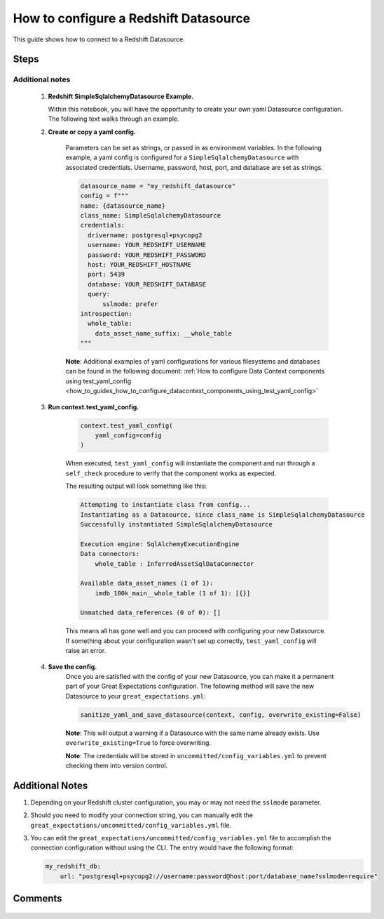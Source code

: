 .. _how_to_guides__configuring_datasources__how_to_configure_a_redshift_datasource:

######################################
How to configure a Redshift Datasource
######################################

This guide shows how to connect to a Redshift Datasource.

-----
Steps
-----

.. content-tabs::

    .. tab-container:: tab0
        :title: Show Docs for V2 (Batch Kwargs) API

        .. admonition:: Prerequisites: This how-to guide assumes you have already:

            - :ref:`Set up a working deployment of Great Expectations <tutorials__getting_started>`


        To add a Redshift datasource, do the following:

        #. **Install the required modules**

            If you haven't already, install these modules for connecting to Redshift.

            .. code-block:: bash

                pip install sqlalchemy

                pip install psycopg2

                # or if on macOS:
                pip install psycopg2-binary

        #. **Run datasource new**

            From the command line, run:

            .. code-block:: bash

                great_expectations datasource new

        #. **Choose "Relational database (SQL)"**

            .. code-block:: bash

                What data would you like Great Expectations to connect to?
                    1. Files on a filesystem (for processing with Pandas or Spark)
                    2. Relational database (SQL)
                : 2

        #. **Choose Redshift**

            .. code-block:: bash

                Which database backend are you using?
                    1. MySQL
                    2. Postgres
                    3. Redshift
                    4. Snowflake
                    5. BigQuery
                    6. other - Do you have a working SQLAlchemy connection string?
                : 3

        #. **Give your Datasource a name**

            When prompted, provide a custom name for your Redshift data source, or hit Enter to accept the default.

            .. code-block:: bash

                Give your new Datasource a short name.
                 [my_redshift_db]:

        #. **Provide credentials**

            Next, you will be asked to supply the credentials for your Redshift instance:

            .. code-block:: bash

                Next, we will configure database credentials and store them in the `my_redshift_db` section
                of this config file: great_expectations/uncommitted/config_variables.yml:

                What is the host for the Redshift connection? []: my-datawarehouse-name.abcde1qrstuw.us-east-1.redshift.amazonaws.com
                What is the port for the Redshift connection? [5439]:
                What is the username for the Redshift connection? []: myusername
                What is the password for the Redshift connection?:
                What is the database name for the Redshift connection? []: my_database
                What is sslmode name for the Redshift connection? [prefer]: prefer

            Great Expectations will store these secrets privately on your machine. They will not be committed to git.

        #. **Wait to verify your connection**

            You will then see the following message on your terminal screen:

            .. code-block:: bash

                Attempting to connect to your database. This may take a moment...

            If all goes well, it will be followed by the message:

            .. code-block:: bash

                Great Expectations connected to your database!

            If you run into an error, you will see something like:

            .. code-block:: bash

                Cannot connect to the database.
                  - Please check your environment and the configuration you provided.
                  - Database Error: Cannot initialize datasource my_redshift_db, error: (psycopg2.OperationalError) could not connect to server: No such file or directory
                    Is the server running locally and accepting
                    connections on Unix domain socket "/tmp/.s.PGSQL.5439"?

                (Background on this error at: http://sqlalche.me/e/e3q8)
                Enter the credentials again? [Y/n]: n

            In this case, please check your credentials, ports, firewall, etc. and try again.

        #. **Save your new configuration**

            Finally, you'll be asked to confirm that you want to save your configuration:

            .. code-block:: bash

                Great Expectations will now add a new Datasource 'my_redshift_db' to your deployment, by adding this entry to your great_expectations.yml:

                  my_redshift_db:
                    credentials: ${my_redshift_db}
                    data_asset_type:
                      class_name: SqlAlchemyDataset
                      module_name: great_expectations.dataset
                    class_name: SqlAlchemyDatasource

                The credentials will be saved in uncommitted/config_variables.yml under the key 'my_redshift_db'

                Would you like to proceed? [Y/n]:

            After this confirmation, you can proceed with exploring the data sets in your new Redshift Datasource.


    .. tab-container:: tab1
        :title: Show Docs for V3 (Batch Request) API

        .. admonition:: Prerequisites: This how-to guide assumes you have already:

            - :ref:`Set up a working deployment of Great Expectations <tutorials__getting_started>`
            - :ref:`Understand the basics of Datasources <reference__core_concepts__datasources>`
            - Learned how to configure a :ref:`Data Context using test_yaml_config <how_to_guides_how_to_configure_datacontext_components_using_test_yaml_config>`

        To add a Redshift datasource, do the following:

        #. **Install the required modules.**

            If you haven't already, install these modules for connecting to Redshift.

            .. code-block:: bash

                pip install sqlalchemy

                pip install psycopg2

                # or if on macOS:
                pip install psycopg2-binary

        #. **Run datasource new**

            From the command line, run:

            .. code-block:: bash

                great_expectations --v3-api datasource new

        #. **Choose "Relational database (SQL)"**

            .. code-block:: bash

                What data would you like Great Expectations to connect to?
                    1. Files on a filesystem (for processing with Pandas or Spark)
                    2. Relational database (SQL)
                : 2

        #. **Choose Redshift**

            .. code-block:: bash

                Which database backend are you using?
                    1. MySQL
                    2. Postgres
                    3. Redshift
                    4. Snowflake
                    5. BigQuery
                    6. other - Do you have a working SQLAlchemy connection string?
                : 3

        #. You will be presented with a Jupyter Notebook which will guide you through the steps of creating a Datasource.


Additional notes
----------------

        #.  **Redshift SimpleSqlalchemyDatasource Example.**

            Within this notebook, you will have the opportunity to create your own yaml Datasource configuration. The following text walks through an example.

        #. **Create or copy a yaml config.**

            Parameters can be set as strings, or passed in as environment variables. In the following example, a yaml config is configured for a ``SimpleSqlalchemyDatasource`` with associated credentials.  Username, password, host, port, and database are set as strings.

            .. code-block:: python

                datasource_name = "my_redshift_datasource"
                config = f"""
                name: {datasource_name}
                class_name: SimpleSqlalchemyDatasource
                credentials:
                  drivername: postgresql+psycopg2
                  username: YOUR_REDSHIFT_USERNAME
                  password: YOUR_REDSHIFT_PASSWORD
                  host: YOUR_REDSHIFT_HOSTNAME
                  port: 5439
                  database: YOUR_REDSHIFT_DATABASE
                  query:
                      sslmode: prefer
                introspection:
                  whole_table:
                    data_asset_name_suffix: __whole_table
                """

            **Note**: Additional examples of yaml configurations for various filesystems and databases can be found in the following document: :ref:`How to configure Data Context components using test_yaml_config <how_to_guides_how_to_configure_datacontext_components_using_test_yaml_config>`

        #. **Run context.test_yaml_config.**

            .. code-block:: python

                context.test_yaml_config(
                    yaml_config=config
                )

            When executed, ``test_yaml_config`` will instantiate the component and run through a ``self_check`` procedure to verify that the component works as expected.

            The resulting output will look something like this:

            .. code-block:: bash

                Attempting to instantiate class from config...
                Instantiating as a Datasource, since class_name is SimpleSqlalchemyDatasource
                Successfully instantiated SimpleSqlalchemyDatasource

                Execution engine: SqlAlchemyExecutionEngine
                Data connectors:
                    whole_table : InferredAssetSqlDataConnector

                Available data_asset_names (1 of 1):
                    imdb_100k_main__whole_table (1 of 1): [{}]

                Unmatched data_references (0 of 0): []


            This means all has gone well and you can proceed with configuring your new Datasource. If something about your configuration wasn't set up correctly, ``test_yaml_config`` will raise an error.

        #. **Save the config.**
            Once you are satisfied with the config of your new Datasource, you can make it a permanent part of your Great Expectations configuration. The following method will save the new Datasource to your ``great_expectations.yml``:

            .. code-block:: python

                sanitize_yaml_and_save_datasource(context, config, overwrite_existing=False)

            **Note**: This will output a warning if a Datasource with the same name already exists. Use ``overwrite_existing=True`` to force overwriting.

            **Note**: The credentials will be stored in ``uncommitted/config_variables.yml`` to prevent checking them into version control.

----------------
Additional Notes
----------------

#.
    Depending on your Redshift cluster configuration, you may or may not need the ``sslmode`` parameter.

#.
    Should you need to modify your connection string, you can manually edit the ``great_expectations/uncommitted/config_variables.yml`` file.

#.
    You can edit the ``great_expectations/uncommitted/config_variables.yml`` file to accomplish the connection configuration without using the CLI.  The entry would have the following format:

    .. code-block:: yaml

        my_redshift_db:
            url: "postgresql+psycopg2://username:password@host:port/database_name?sslmode=require"

--------
Comments
--------

    .. discourse::
        :topic_identifier: 169
